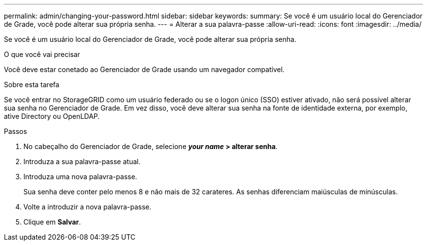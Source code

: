 ---
permalink: admin/changing-your-password.html 
sidebar: sidebar 
keywords:  
summary: Se você é um usuário local do Gerenciador de Grade, você pode alterar sua própria senha. 
---
= Alterar a sua palavra-passe
:allow-uri-read: 
:icons: font
:imagesdir: ../media/


[role="lead"]
Se você é um usuário local do Gerenciador de Grade, você pode alterar sua própria senha.

.O que você vai precisar
Você deve estar conetado ao Gerenciador de Grade usando um navegador compatível.

.Sobre esta tarefa
Se você entrar no StorageGRID como um usuário federado ou se o logon único (SSO) estiver ativado, não será possível alterar sua senha no Gerenciador de Grade. Em vez disso, você deve alterar sua senha na fonte de identidade externa, por exemplo, ative Directory ou OpenLDAP.

.Passos
. No cabeçalho do Gerenciador de Grade, selecione *_your name_ > alterar senha*.
. Introduza a sua palavra-passe atual.
. Introduza uma nova palavra-passe.
+
Sua senha deve conter pelo menos 8 e não mais de 32 carateres. As senhas diferenciam maiúsculas de minúsculas.

. Volte a introduzir a nova palavra-passe.
. Clique em *Salvar*.

